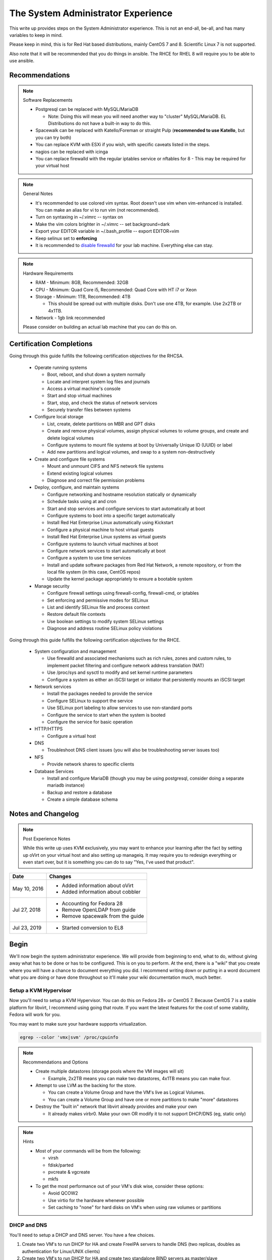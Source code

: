 The System Administrator Experience
^^^^^^^^^^^^^^^^^^^^^^^^^^^^^^^^^^^

.. meta::
    :description: The System Administrator Experience for Red Hat based distributions, such as CentOS 7.

This write up provides steps on the System Administrator experience. This is not an end-all, be-all, and has many variables to keep in mind. 

Please keep in mind, this is for Red Hat based distributions, mainly CentOS 7 and 8. Scientific Linux 7 is not supported.

Also note that it will be recommended that you do things in ansible. The RHCE for RHEL 8 will require you to be able to use ansible.

Recommendations
---------------

.. note:: Software Replacements

   * Postgresql can be replaced with MySQL/MariaDB

     * Note: Doing this will mean you will need another way to "cluster" MySQL/MariaDB. EL Distributions do not have a built-in way to do this.

   * Spacewalk can be replaced with Katello/Foreman or straight Pulp (**recommended to use Katello**, but you can try both)
   * You can replace KVM with ESXi if you wish, with specific caveats listed in the steps.
   * nagios can be replaced with icinga
   * You can replace firewalld with the regular iptables service or nftables for 8 - This may be required for your virtual host

.. note:: General Notes

   * It's recommended to use colored vim syntax. Root doesn't use vim when vim-enhanced is installed. You can make an alias for vi to run vim (not recommended).
   * Turn on syntaxing in ~/.vimrc -- syntax on
   * Make the vim colors brighter in ~/.vimrc -- set background=dark
   * Export your EDITOR variable in ~/.bash_profile -- export EDITOR=vim
   * Keep selinux set to **enforcing**
   * It is recommended to `disable firewalld <http://www.bromosapien.net/media/index.php/Linux_Disable_FirewallD>`_ for your lab machine. Everything else can stay.

.. note:: Hardware Requirements

   * RAM - Minimum: 8GB, Recommended: 32GB
   * CPU - Minimum: Quad Core i5, Recommended: Quad Core with HT i7 or Xeon
   * Storage - Minimum: 1TB, Recommended: 4TB

     * This should be spread out with multiple disks. Don't use one 4TB, for example. Use 2x2TB or 4x1TB.

   * Network - 1gb link recommended
   
   Please consider on building an actual lab machine that you can do this on.



Certification Completions
-------------------------

Going through this guide fulfills the following certification objectives for the RHCSA.

  * Operate running systems

    * Boot, reboot, and shut down a system normally
    * Locate and interpret system log files and journals
    * Access a virtual machine's console
    * Start and stop virtual machines
    * Start, stop, and check the status of network services
    * Securely transfer files between systems

  * Configure local storage

    * List, create, delete partitions on MBR and GPT disks
    * Create and remove physical volumes, assign physical volumes to volume groups, and create and delete logical volumes
    * Configure systems to mount file systems at boot by Universally Unique ID (UUID) or label
    * Add new partitions and logical volumes, and swap to a system non-destructively

  * Create and configure file systems

    * Mount and unmount CIFS and NFS network file systems
    * Extend existing logical volumes
    * Diagnose and correct file permission problems

  * Deploy, configure, and maintain systems

    * Configure networking and hostname resolution statically or dynamically
    * Schedule tasks using at and cron
    * Start and stop services and configure services to start automatically at boot
    * Configure systems to boot into a specific target automatically
    * Install Red Hat Enterprise Linux automatically using Kickstart
    * Configure a physical machine to host virtual guests
    * Install Red Hat Enterprise Linux systems as virtual guests
    * Configure systems to launch virtual machines at boot
    * Configure network services to start automatically at boot
    * Configure a system to use time services
    * Install and update software packages from Red Hat Network, a remote repository, or from the local file system (in this case, CentOS repos)
    * Update the kernel package appropriately to ensure a bootable system

  * Manage security

    * Configure firewall settings using firewall-config, firewall-cmd, or iptables
    * Set enforcing and permissive modes for SELinux
    * List and identify SELinux file and process context
    * Restore default file contexts
    * Use boolean settings to modify system SELinux settings
    * Diagnose and address routine SELinux policy violations

Going through this guide fulfills the following certification objectives for the RHCE.

  * System configuration and management

    * Use firewalld and associated mechanisms such as rich rules, zones and custom rules, to implement packet filtering and configure network address translation (NAT)
    * Use /proc/sys and sysctl to modify and set kernel runtime parameters
    * Configure a system as either an iSCSI target or initiator that persistently mounts an iSCSI target

  * Network services

    * Install the packages needed to provide the service
    * Configure SELinux to support the service
    * Use SELinux port labeling to allow services to use non-standard ports
    * Configure the service to start when the system is booted
    * Configure the service for basic operation

  * HTTP/HTTPS

    * Configure a virtual host

  * DNS

    * Troubleshoot DNS client issues (you will also be troubleshooting server issues too)

  * NFS

    * Provide network shares to specific clients

  * Database Services

    * Install and configure MariaDB (though you may be using postgresql, consider doing a separate mariadb instance)
    * Backup and restore a database
    * Create a simple database schema

Notes and Changelog
-------------------

.. note:: Post Experience Notes

   While this write up uses KVM exclusively, you may want to enhance your learning after the fact by setting up oVirt on your virtual host and also setting up manageiq. It may require you to redesign everything or even start over, but it is something you can do to say "Yes, I've used that product".

+------------------------+----------------------------------+
|          Date          |              Changes             |
+========================+==================================+
|      May 10, 2016      | * Added information about oVirt  |
|                        | * Added information about cobbler|
+------------------------+----------------------------------+
|      Jul 27, 2018      | * Accounting for Fedora 28       |
|                        | * Remove OpenLDAP from guide     |
|                        | * Remove spacewalk from the guide|
+------------------------+----------------------------------+
|      Jul 23, 2019      | * Started conversion to EL8      |
+------------------------+----------------------------------+

Begin
-----

We'll now begin the system administrator experience. We will provide from beginning to end, what to do, without giving away what has to be done or has to be configured. This is on you to perform. At the end, there is a "wiki" that you create where you will have a chance to document everything you did. I recommend writing down or putting in a word document what you are doing or have done throughout so it'll make your wiki documentation much, much better.

Setup a KVM Hypervisor
++++++++++++++++++++++

Now you'll need to setup a KVM Hypervisor. You can do this on Fedora 28+ or CentOS 7. Because CentOS 7 is a stable platform for libvirt, I recommend using going that route. If you want the latest features for the cost of some stability, Fedora will work for you.

You may want to make sure your hardware supports virtualization.

.. code-block:: none

   egrep --color 'vmx|svm' /proc/cpuinfo

.. note:: Recommendations and Options

   * Create multiple datastores (storage pools where the VM images will sit)

     * Example, 2x2TB means you can make two datastores, 4x1TB means you can make four.

   * Attempt to use LVM as the backing for the store.

     * You can create a Volume Group and have the VM's live as Logical Volumes.
     * You can create a Volume Group and have one or more partitions to make "more" datastores

   * Destroy the "built in" network that libvirt already provides and make your own

     * It already makes virbr0. Make your own OR modify it to not support DHCP/DNS (eg, static only)

.. note:: Hints

   * Most of your commands will be from the following:

     * virsh
     * fdisk/parted
     * pvcreate & vgcreate
     * mkfs

   * To get the most performance out of your VM's disk wise, consider these options:

     * Avoid QCOW2
     * Use virtio for the hardware whenever possible
     * Set caching to "none" for hard disks on VM's when using raw volumes or partitions

DHCP and DNS
++++++++++++

You'll need to setup a DHCP and DNS server. You have a few choices.

1) Create two VM's to run DHCP for HA and create FreeIPA servers to handle DNS (two replicas, doubles as authentication for Linux/UNIX clients)
2) Create two VM's to run DHCP for HA and create two standalone BIND servers as master/slave
3) Use your hypervisor to host DHCP and BIND (not recommended)

It would be sensible to do "1", if you do "2", you at least get more exposure to how zone files are created and the like.

Also, it is possible to allow cobbler handle DHCP and DNS or integrate directly into DNS such as making changes, but this is outside the scope of this write up.

.. warning::

   Do NOT run DHCP from the FreeIPA replicas. The FreeIPA servers should have STATIC addresses set.

.. note::

   When you are setting up DHCP and DNS on separate servers (such as FreeIPA replicas), the DHCP server needs to be configured to tell all the clients the true gateway (this is either a VM in on ESX/oVirt or your hypervisor if you are doing straight KVM) and the DNS servers.

Setup a VM or your hypervisor as the gateway to the internet.

1) IP forwarding enabled (/etc/sysctl.conf)
2) NAT enabled (firewalld can help you with this, check out the zones)
3) A virtual interface (hypervisor) or a second interface for your network (as a VM)

When setting up DHCP and DNS:

1) Decide on a domain name. This can be a domain you own or one you make up internally. I personally used one of my four domains for this lab. RFC expects that internal networks have world routable domains. This is up to you. **Do NOT use '.local' domains**
2) Setup DNS forwarders to ensure your VM's can get DNS requests from the internet. You create a forwarders { } block with each outside DNS IP listed in BIND or you can set them in the FreeIPA interface. You can list as many as you want. **Do NOT put these extra DNS servers in your dhcpd.conf configuration**
3) You need two zones. Forward Zone: This is for your domain, name to an IP. Reverse Zone: This is for reverse IP lookups, IP to a name. FreeIPA handles this for you on setup if you state you are handling a reverse zone and what the subnet is.

.. note:: Bonus Points

   * Setup Dynamic DNS - This requires an almost specific configuration between dhcpd and named (bind) or FreeIPA's named.
   * Dynamic DNS needs to be aware of a domain name
   * Use SSSD for the IPA clients to update their DNS automatically (FreeIPA only) - this may not be required if dhcpd and named are configured correctly

**From this point forward, you are to ensure each of your VM's that you create have DNS entries. If you have Dynamic DNS running, you will NOT need to do any manual changes. You can use nsupdate to add additional entries as needed if you are implementing static A records or CNAME records.**

Server and Content Management
+++++++++++++++++++++++++++++

At this point, you'll need to setup Spacewalk or Katello on a VM. I recommend using Katello as **Satellite 6** has its upstream from Katello. It is a combination of pulp, candlepin, foreman, and a form of puppet. This recommendation is primarily because Red Hat is phasing out **Red Hat Network Classic** and **Satellite 5**.

Katello, go `here <http://www.katello.org/>`__.

.. note:: Heads up

   * You're going to be hosting repositories, I SERIOUSLY recommend creating a VM that has at least 250GB starting and going from there.
   * Spacewalk has an odd "dependency" on wanting DHCP/TFTP to exist on the server at the same time. There is no way around this. You do not have to use it unless you are using cobbler (which needs TFTP and a specific DHCP configuration).
   * Katello is resource heavy, it's you may need to tune it.

.. note:: Bonus Points

   * Setup errata importation for the CentOS Channels/Repositories to properly see Advisories and Information for package updates
   * Create custom kickstarts for your systems (this will help you out later)

Kickstart examples can be found at my `github <https://github.com/nazunalika/useful-scripts/tree/master/centos>`_.

Connect Content Management to Hypervisor
++++++++++++++++++++++++++++++++++++++++

Next you will need to connect your Content Management to your hypervisor. View their documentation to get an idea of how it works.

Spin Up VM's Using Katello/Spacewalk
++++++++++++++++++++++++++++++++++++

You will need to spin up two EL8 VM's via Katello. Do not spin them up using virt-install, virt-manager, ovirt, etc. This will require you to connect Katello to the hypervisor. Ensure they are registered properly to your content management server.

If you find the clients aren't registering on Katello, click `here <https://theforeman.org/manuals/1.15/index.html>`__.

If you want examples of a kickstart you can use, click `here <https://github.com/nazunalika/useful-scripts/blob/master/centos/centos7-pci.ks>`__.

If you find that you do not want to use Katello to perform this task, then you can setup cobbler and work it out from there. **I currently do not have a tutorial for this, but there is plenty of documentation online.**

Setup FreeIPA
+++++++++++++

Setup FreeIPA with two replicas, using CA and DNS built in configuration. This is recommended if you do not want to setup BIND by hand. FreeIPA also provides authentication to your systems without having to go through the hassle of setting up OpenLDAP by hand.

* `FreeIPA <https://freeipa.org>`__
* `FreeIPA Guide <https://linuxguideandhints.com/centos/freeipa.html>`__

I recommend against setting up OpenLDAP for the case of UNIX authentication. For anything else, go for it. 

Spin Up Two VM's for Databases
++++++++++++++++++++++++++++++

Create two new VM's from your Content Management that are EL8 and install postgresql on them.

Do the following:

1) Install and configure pgpool-II for master-master replication
2) If using Spacewalk, export the database of your server and import it into the cluster. Reconfigure Spacewalk to use your database cluster (this is tricky)

**Step 2 is NOT required if you are using Katello/Foreman or Pulp.**

Spin Up Configuration Management
++++++++++++++++++++++++++++++++

While Katello has some form of puppet and ansible built in, it may be better to create a solitary configuration management VM and hook it in. Spin up a VM that is EL7 or EL8 and install a master for configuration management. You have a few choices.

#. SaltStack -> Available in their own repository
#. Ansible   -> Available in EPEL

It is HIGHLY recommended that you use ansible. Ansible is the supported and recommended system by Red Hat and is utilized in the certification exams for EL8.

Spin Up VM for NFS/iSCSI
++++++++++++++++++++++++

This VM should be EL8. Ensure it has an extra 20GB disk attached to it. Install the following:

1) An NFS server (nfs-utils)
2) An iSCSI server (scsi-target-utils, targetcli)

You are to:

1) Export an NFS directory
2) Export a LUN to any server

I highly recommend doing it manually first. The RHEL 6 links still apply to RHEL 7 to an extent. Below are helpful links for iSCSI.

`iSCSI for RHEL 7 (both) <https://www.certdepot.net/rhel7-configure-iscsi-target-initiator-persistently/>`_

Deploy Bacula Server
++++++++++++++++++++

Bacula is a backup service. It is actually confusing to setup. It's not easy. There are plenty of write-ups for bacula and CentOS 6 and 7. The digital ocean write-ups are complete, but do NOT give you everything you need to know to do it "correct" or to succeed completing this portion.

Your server will need the following:

1) Ensure the system has a large disk or a large second disk (this can be any size, start small though) - You can also use your NFS server or iSCSI's LUN. 
2) Ensure it is partitioned for ext4
3) Ensure it is mounted to /bacula
4) If using iSCSI or NFS, ensure the disk from that server is bigger than 20GB. 50 should suffice.
5) Bakula will need to be configured to use postgresql (digital ocean does NOT use postgresql, you will need to do some reading)
6) Register each machine you have to it, storing to flatfile

Deploy Four VM's
++++++++++++++++

1) First two will be web servers running apache (httpd)
2) Next two will be tomcat servers

This is a typical "web/app" configuration. Some shops use apache frontends to weblogic backends. Sometimes it's tomcat backends. 

You will need to do the following:

1) Setup JBoss/Wildfly Wiki on your app servers
2) Setup apache to forward requests to your tomcat servers for the wiki
3) Do this as a VirtualHost configuration with the ServerName as "wiki.domain.tld", replacing "domain.tld" with your domain
4) Set a ServerAlias as wiki

Deploy Load Balancer VM
+++++++++++++++++++++++

This will be considered a "VIP" of sorts for your wiki cluster. This VM can either use iptables round-robin or HAProxy. I highly recommend trying both to see what's easier for you. **HAProxy is recommended, because it's an actual load balancer application.**

You will need the following:

1) A DNS CNAME for this machine called "wiki.domain.tld", replacing domain.tld with your domain
2) You will need to configure apache to respond to requests for "wiki.domain.tld" (virtual host configuration) and forward them on to the app servers
3) HAProxy will need to forward 80 and 443 requests to the two web servers

.. warning:: Dynamic DNS

   If you are using Dynamic DNS, you may need to run rndc sync before making changes. You will want to use the nsupdate command to make changes to your Dynamic Zones. If you are using FreeIPA DNS this is not required.

Deploy Postfix VM
+++++++++++++++++

You will need to do the following:

1) Ensure postfix is listening on all interfaces
2) Ensure postfix is setup to send and receive messages only from your internal network
3) Setup a gmail account or another relay to allow the above to work to outside mail (this is sort of tricky for gmail, but doable)

.. note:: Bonus Points

   * Create two relays as "mailhost1" and "mailhost2" for your domain with the same configurations
   * Create a CNAME for "mailhost.domain.tld" for your load balancer, forwarding port 25 to both servers

Setup Nagios VM
+++++++++++++++

This will be a monitoring server on EL8. You will need to set it up to use snmp to monitor the communication state of every service above. This means:

1) Is the right port open?
2) I got the right kind of response.
3) Filesystem Space, too full?

If you are planning to use full on SNMP, all servers will need the appropriate SNMP ports open and they will need the snmpd clients installed (with a monitor snmpd account)

Setup Syslog VM
+++++++++++++++

Setup this server as a syslog server. It can be EL7 or EL8. Ensure that it is listening on port 514 UDP and TCP in the configuration and that those ports are open.

.. note::

   You will need to go to your servers and setup /etc/rsyslog.conf to send ALL logs to this syslog server

Optionally, setup an all inclusive logging solution, like graylog, elastic search, mongodb, fluentd. The sky is the limit here!

Document Your Work
++++++++++++++++++

On your new wiki, document everything you did, right now, on your new wiki.

RPM Build Server
++++++++++++++++

For fun, you can setup a new server that is your designated RPM building machine. You will need to install **mock** to do this. Optionally, you can setup koji, bodhi, the things that the Fedora project uses.

Git Server
++++++++++

Also for fun, you can setup a git server. There are many options out there. A popular opensource one is `Gitlab <https://about.gitlab.com/>`_ or even Gitea.

Ansible
+++++++

Consider setting up ansible and the open source tower. Automate everything via ansible.
